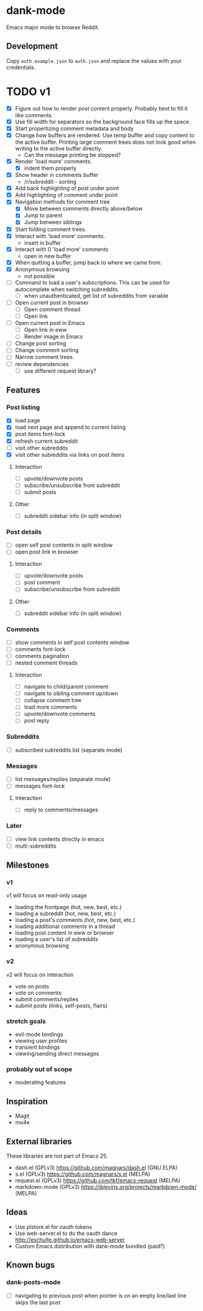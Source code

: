 * dank-mode

Emacs major mode to browse Reddit.

** Development

Copy =auth.example.json= to =auth.json= and replace the values with
your credentials.

* TODO v1
- [X] Figure out how to render post content properly. Probably best to
  fill it like comments.
- [X] Use fill width for separators so the background face fills up
  the space.
- [X] Start propertizing comment metadata and body
- [X] Change how buffers are rendered. Use temp buffer and copy
  content to the active buffer. Printing large comment trees does not
  look good when writing to the active buffer directly.
  - Can the message printing be stopped?
- [X] Render 'load more' comments.
  - [X] indent them properly
- [X] Show header in comments buffer
  - /r/subreddit - sorting
- [X] Add back highlighting of post under point
- [X] Add highlighting of comment under point
- [X] Navigation methods for comment tree
  - [X] Move between comments directly above/below
  - [X] Jump to parent
  - [X] Jump between siblings
- [X] Start folding comment trees.
- [X] Interact with 'load more' comments.
  - insert in buffer
- [X] Interact with 0 'load more' comments
  - open in new buffer
- [X] When quitting a buffer, jump back to where we came from.
- [X] Anonymous browsing
  - not possible
- [ ] Command to load a user's subscriptions. This can be used for
  autocomplete when switching subreddits.
  - [ ] when unauthenticated, get list of subreddits from variable
- [ ] Open current post in browser
  - [ ] Open comment thread
  - [ ] Open link
- [ ] Open current post in Emacs
  - [ ] Open link in eww
  - [ ] Render image in Emacs
- [ ] Change post sorting
- [ ] Change comment sorting
- [ ] Narrow comment trees.
- [ ] review dependencies
  - [ ] use different request library?

** Features

*** Post listing
- [X] load page
- [X] load next page and append to current listing
- [X] post items font-lock
- [X] refresh current subreddit
- [ ] visit other subreddits
- [X] visit other subreddits via links on post items
**** Interaction
- [ ] upvote/downvote posts
- [ ] subscribe/unsubscribe from subreddit
- [ ] submit posts
**** Other
- [ ] subreddit sidebar info (in split window)

*** Post details
- [ ] open self post contents in split window
- [ ] open post link in browser
**** Interaction
- [ ] upvote/downvote posts
- [ ] post comment
- [ ] subscribe/unsubscribe from subreddit
**** Other
- [ ] subreddit sidebar info (in split window)

*** Comments
- [ ] show comments in self post contents window
- [ ] comments font-lock
- [ ] comments pagination
- [ ] nested comment threads
**** Interaction
- [ ] navigate to child/parent comment
- [ ] navigate to sibling comment up/down
- [ ] collapse comment tree
- [ ] load more comments
- [ ] upvote/downvote comments
- [ ] post reply

*** Subreddits
- [ ] subscribed subreddits list (separate mode)

*** Messages
- [ ] list messages/replies (separate mode)
- [ ] messages font-lock
**** Interaction
- [ ] reply to comments/messages

*** Later
- [ ] view link contents directly in emacs
- [ ] multi-subreddits

** Milestones
*** v1
v1 will focus on read-only usage
- loading the frontpage (hot, new, best, etc.)
- loading a subreddit (hot, new, best, etc.)
- loading a post's comments (hot, new, best, etc.)
- loading additional comments in a thread
- loading post content in eww or browser
- loading a user's list of subreddits
- anonymous browsing
*** v2
v2 will focus on interaction
- vote on posts
- vote on comments
- submit comments/replies
- submit posts (links, self-posts, flairs)
*** stretch goals
- evil-mode bindings
- viewing user profiles
- transient bindings
- viewing/sending direct messages
*** probably out of scope
- moderating features
** Inspiration

- Magit
- mu4e

** External libraries

These libraries are not part of Emacs 25.

- dash.el (GPLv3) https://github.com/magnars/dash.el (GNU ELPA)
- s.el (GPLv3) https://github.com/magnars/s.el (MELPA)
- request.el (GPLv3) https://github.com/tkf/emacs-request (MELPA)
- markdown-mode (GPLv3) https://jblevins.org/projects/markdown-mode/ (MELPA)

** Ideas

- Use plstore.el for oauth tokens
- Use web-server.el to do the oauth dance
  http://eschulte.github.io/emacs-web-server
- Custom Emacs distribution with dank-mode bundled (paid?)
** Known bugs
*** dank-posts-mode
- [ ] navigating to previous post when pointer is on an empty
  line/last line skips the last post
